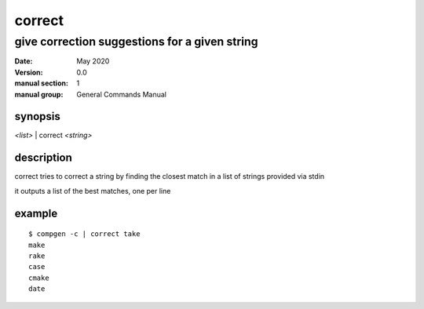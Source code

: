 -------
correct
-------

give correction suggestions for a given string
==============================================

:date: May 2020
:version: 0.0
:manual section: 1
:manual group: General Commands Manual

synopsis
--------
`<list>` | correct `<string>`

description
-----------
correct tries to correct a string by finding the closest match in a list of strings provided via stdin

it outputs a list of the best matches, one per line

example
-------
::

    $ compgen -c | correct take
    make
    rake
    case
    cmake
    date
